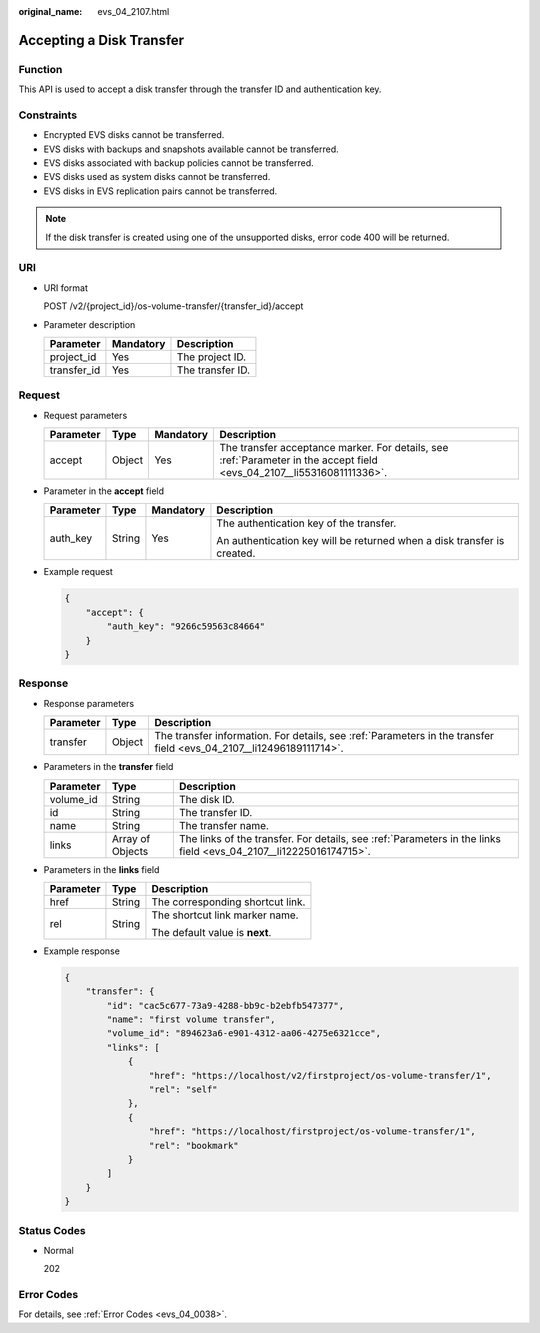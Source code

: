 :original_name: evs_04_2107.html

.. _evs_04_2107:

Accepting a Disk Transfer
=========================

Function
--------

This API is used to accept a disk transfer through the transfer ID and authentication key.

Constraints
-----------

-  Encrypted EVS disks cannot be transferred.
-  EVS disks with backups and snapshots available cannot be transferred.
-  EVS disks associated with backup policies cannot be transferred.
-  EVS disks used as system disks cannot be transferred.
-  EVS disks in EVS replication pairs cannot be transferred.

.. note::

   If the disk transfer is created using one of the unsupported disks, error code 400 will be returned.

URI
---

-  URI format

   POST /v2/{project_id}/os-volume-transfer/{transfer_id}/accept

-  Parameter description

   =========== ========= ================
   Parameter   Mandatory Description
   =========== ========= ================
   project_id  Yes       The project ID.
   transfer_id Yes       The transfer ID.
   =========== ========= ================

Request
-------

-  Request parameters

   +-----------+--------+-----------+------------------------------------------------------------------------------------------------------------------------+
   | Parameter | Type   | Mandatory | Description                                                                                                            |
   +===========+========+===========+========================================================================================================================+
   | accept    | Object | Yes       | The transfer acceptance marker. For details, see :ref:`Parameter in the accept field <evs_04_2107__li55316081111336>`. |
   +-----------+--------+-----------+------------------------------------------------------------------------------------------------------------------------+

-  .. _evs_04_2107__li55316081111336:

   Parameter in the **accept** field

   +-----------------+-----------------+-----------------+-------------------------------------------------------------------------+
   | Parameter       | Type            | Mandatory       | Description                                                             |
   +=================+=================+=================+=========================================================================+
   | auth_key        | String          | Yes             | The authentication key of the transfer.                                 |
   |                 |                 |                 |                                                                         |
   |                 |                 |                 | An authentication key will be returned when a disk transfer is created. |
   +-----------------+-----------------+-----------------+-------------------------------------------------------------------------+

-  Example request

   .. code-block::

      {
          "accept": {
              "auth_key": "9266c59563c84664"
          }
      }

Response
--------

-  Response parameters

   +-----------+--------+---------------------------------------------------------------------------------------------------------------------+
   | Parameter | Type   | Description                                                                                                         |
   +===========+========+=====================================================================================================================+
   | transfer  | Object | The transfer information. For details, see :ref:`Parameters in the transfer field <evs_04_2107__li12496189111714>`. |
   +-----------+--------+---------------------------------------------------------------------------------------------------------------------+

-  .. _evs_04_2107__li12496189111714:

   Parameters in the **transfer** field

   +-----------+------------------+-------------------------------------------------------------------------------------------------------------------+
   | Parameter | Type             | Description                                                                                                       |
   +===========+==================+===================================================================================================================+
   | volume_id | String           | The disk ID.                                                                                                      |
   +-----------+------------------+-------------------------------------------------------------------------------------------------------------------+
   | id        | String           | The transfer ID.                                                                                                  |
   +-----------+------------------+-------------------------------------------------------------------------------------------------------------------+
   | name      | String           | The transfer name.                                                                                                |
   +-----------+------------------+-------------------------------------------------------------------------------------------------------------------+
   | links     | Array of Objects | The links of the transfer. For details, see :ref:`Parameters in the links field <evs_04_2107__li12225016174715>`. |
   +-----------+------------------+-------------------------------------------------------------------------------------------------------------------+

-  .. _evs_04_2107__li12225016174715:

   Parameters in the **links** field

   +-----------------------+-----------------------+----------------------------------+
   | Parameter             | Type                  | Description                      |
   +=======================+=======================+==================================+
   | href                  | String                | The corresponding shortcut link. |
   +-----------------------+-----------------------+----------------------------------+
   | rel                   | String                | The shortcut link marker name.   |
   |                       |                       |                                  |
   |                       |                       | The default value is **next**.   |
   +-----------------------+-----------------------+----------------------------------+

-  Example response

   .. code-block::

      {
          "transfer": {
              "id": "cac5c677-73a9-4288-bb9c-b2ebfb547377",
              "name": "first volume transfer",
              "volume_id": "894623a6-e901-4312-aa06-4275e6321cce",
              "links": [
                  {
                      "href": "https://localhost/v2/firstproject/os-volume-transfer/1",
                      "rel": "self"
                  },
                  {
                      "href": "https://localhost/firstproject/os-volume-transfer/1",
                      "rel": "bookmark"
                  }
              ]
          }
      }

Status Codes
------------

-  Normal

   202

Error Codes
-----------

For details, see :ref:`Error Codes <evs_04_0038>`.
